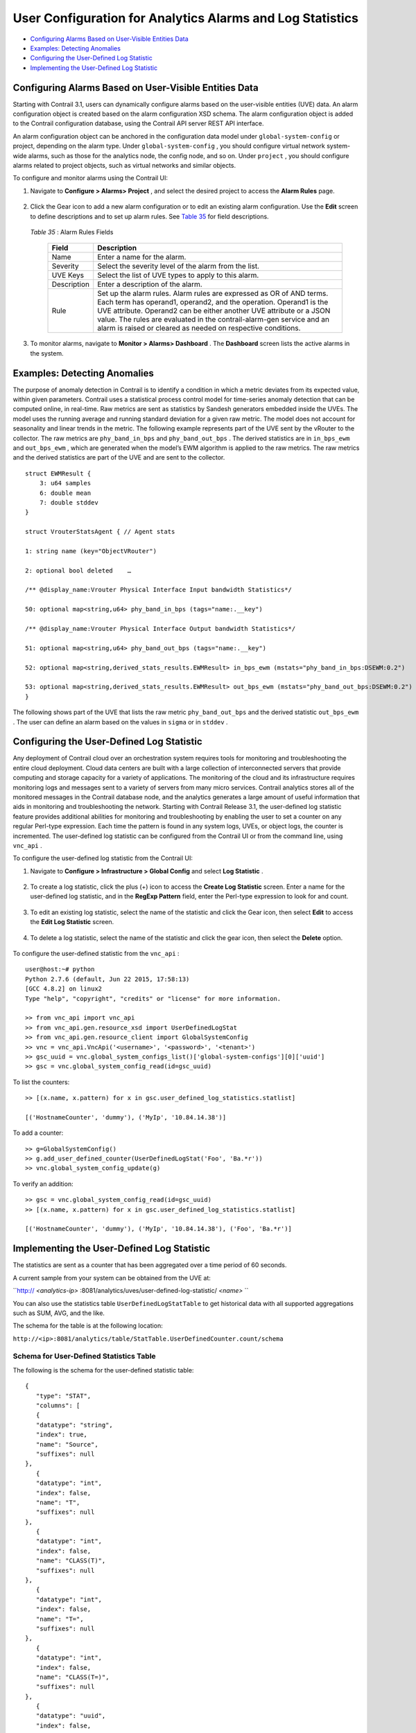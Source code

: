 .. This work is licensed under the Creative Commons Attribution 4.0 International License.
   To view a copy of this license, visit http://creativecommons.org/licenses/by/4.0/ or send a letter to Creative Commons, PO Box 1866, Mountain View, CA 94042, USA.

==========================================================
User Configuration for Analytics Alarms and Log Statistics
==========================================================

-  `Configuring Alarms Based on User-Visible Entities Data`_ 


-  `Examples: Detecting Anomalies`_ 


-  `Configuring the User-Defined Log Statistic`_ 


-  `Implementing the User-Defined Log Statistic`_ 



Configuring Alarms Based on User-Visible Entities Data
======================================================

Starting with Contrail 3.1, users can dynamically configure alarms based on the user-visible entities (UVE) data. An alarm configuration object is created based on the alarm configuration XSD schema. The alarm configuration object is added to the Contrail configuration database, using the Contrail API server REST API interface.

An alarm configuration object can be anchored in the configuration data model under ``global-system-config`` or project, depending on the alarm type. Under ``global-system-config`` , you should configure virtual network system-wide alarms, such as those for the analytics node, the config node, and so on. Under ``project`` , you should configure alarms related to project objects, such as virtual networks and similar objects.

To configure and monitor alarms using the Contrail UI:


#. Navigate to **Configure > Alarms> Project** , and select the desired project to access the **Alarm Rules** page.


   .. figure:: s018752.png



#. Click the Gear icon to add a new alarm configuration or to edit an existing alarm configuration. Use the **Edit** screen to define descriptions and to set up alarm rules. See `Table 35`_ for field descriptions.


   .. figure:: s018753.png

   .. _Table 35: 


   *Table 35* : Alarm Rules Fields

    +-----------------------------------+-----------------------------------+
    | Field                             | Description                       |
    +===================================+===================================+
    | Name                              | Enter a name for the alarm.       |
    +-----------------------------------+-----------------------------------+
    | Severity                          | Select the severity level of the  |
    |                                   | alarm from the list.              |
    +-----------------------------------+-----------------------------------+
    | UVE Keys                          | Select the list of UVE types to   |
    |                                   | apply to this alarm.              |
    +-----------------------------------+-----------------------------------+
    | Description                       | Enter a description of the alarm. |
    +-----------------------------------+-----------------------------------+
    | Rule                              | Set up the alarm rules. Alarm     |
    |                                   | rules are expressed as OR of AND  |
    |                                   | terms. Each term has operand1,    |
    |                                   | operand2, and the operation.      |
    |                                   | Operand1 is the UVE attribute.    |
    |                                   | Operand2 can be either another    |
    |                                   | UVE attribute or a JSON value.    |
    |                                   | The rules are evaluated in the    |
    |                                   | contrail-alarm-gen service and an |
    |                                   | alarm is raised or cleared as     |
    |                                   | needed on respective conditions.  |
    +-----------------------------------+-----------------------------------+



#. To monitor alarms, navigate to **Monitor > Alarms> Dashboard** . The **Dashboard** screen lists the active alarms in the system.


  .. figure:: s018754.png



Examples: Detecting Anomalies
=============================

The purpose of anomaly detection in Contrail is to identify a condition in which a metric deviates from its expected value, within given parameters.
Contrail uses a statistical process control model for time-series anomaly detection that can be computed online, in real-time. Raw metrics are sent as statistics by Sandesh generators embedded inside the UVEs. The model uses the running average and running standard deviation for a given raw metric. The model does not account for seasonality and linear trends in the metric.
The following example represents part of the UVE sent by the vRouter to the collector. The raw metrics are ``phy_band_in_bps`` and ``phy_band_out_bps`` .
The derived statistics are in ``in_bps_ewm`` and ``out_bps_ewm`` , which are generated when the model’s EWM algorithm is applied to the raw metrics. The raw metrics and the derived statistics are part of the UVE and are sent to the collector.

::

 struct EWMResult {
     3: u64 samples
     6: double mean
     7: double stddev
 }

 struct VrouterStatsAgent { // Agent stats

 1: string name (key="ObjectVRouter")

 2: optional bool deleted    …
     
 /** @display_name:Vrouter Physical Interface Input bandwidth Statistics*/

 50: optional map<string,u64> phy_band_in_bps (tags="name:.__key")

 /** @display_name:Vrouter Physical Interface Output bandwidth Statistics*/

 51: optional map<string,u64> phy_band_out_bps (tags="name:.__key")

 52: optional map<string,derived_stats_results.EWMResult> in_bps_ewm (mstats="phy_band_in_bps:DSEWM:0.2")

 53: optional map<string,derived_stats_results.EWMResult> out_bps_ewm (mstats="phy_band_out_bps:DSEWM:0.2")
 }


The following shows part of the UVE that lists the raw metric ``phy_band_out_bps`` and the derived statistic ``out_bps_ewm`` . The user can define an alarm based on the values in ``sigma`` or in ``stddev`` .


.. figure:: s018755.png


Configuring the User-Defined Log Statistic
==========================================

Any deployment of Contrail cloud over an orchestration system requires tools for monitoring and troubleshooting the entire cloud deployment. Cloud data centers are built with a large collection of interconnected servers that provide computing and storage capacity for a variety of applications. The monitoring of the cloud and its infrastructure requires monitoring logs and messages sent to a variety of servers from many micro services.
Contrail analytics stores all of the monitored messages in the Contrail database node, and the analytics generates a large amount of useful information that aids in monitoring and troubleshooting the network.
Starting with Contrail Release 3.1, the user-defined log statistic feature provides additional abilities for monitoring and troubleshooting by enabling the user to set a counter on any regular Perl-type expression. Each time the pattern is found in any system logs, UVEs, or object logs, the counter is incremented.
The user-defined log statistic can be configured from the Contrail UI or from the command line, using ``vnc_api`` .

To configure the user-defined log statistic from the Contrail UI:


#. Navigate to **Configure > Infrastructure > Global Config** and select **Log Statistic** .


   .. figure:: s018756.png



#. To create a log statistic, click the plus (+) icon to access the **Create Log Statistic** screen. Enter a name for the user-defined log statistic, and in the **RegExp Pattern** field, enter the Perl-type expression to look for and count.


   .. figure:: s018757.png



#. To edit an existing log statistic, select the name of the statistic and click the Gear icon, then select **Edit** to access the **Edit Log Statistic** screen.


   .. figure:: s018758.png



#. To delete a log statistic, select the name of the statistic and click the gear icon, then select the **Delete** option.


   .. figure:: s018759.png


To configure the user-defined statistic from the ``vnc_api`` :

::

 user@host:~# python 
 Python 2.7.6 (default, Jun 22 2015, 17:58:13) 
 [GCC 4.8.2] on linux2 
 Type "help", "copyright", "credits" or "license" for more information.

 >> from vnc_api import vnc_api 
 >> from vnc_api.gen.resource_xsd import UserDefinedLogStat 
 >> from vnc_api.gen.resource_client import GlobalSystemConfig 
 >> vnc = vnc_api.VncApi('<username>', '<password>', '<tenant>') 
 >> gsc_uuid = vnc.global_system_configs_list()['global-system-configs'][0]['uuid'] 
 >> gsc = vnc.global_system_config_read(id=gsc_uuid)


To list the counters:

::

 >> [(x.name, x.pattern) for x in gsc.user_defined_log_statistics.statlist] 

 [('HostnameCounter', 'dummy'), ('MyIp', '10.84.14.38')] 


To add a counter:

::

 >> g=GlobalSystemConfig() 
 >> g.add_user_defined_counter(UserDefinedLogStat('Foo', 'Ba.*r')) 
 >> vnc.global_system_config_update(g) 


To verify an addition:

::

 >> gsc = vnc.global_system_config_read(id=gsc_uuid)
 >> [(x.name, x.pattern) for x in gsc.user_defined_log_statistics.statlist] 

 [('HostnameCounter', 'dummy'), ('MyIp', '10.84.14.38'), ('Foo', 'Ba.*r')] 



Implementing the User-Defined Log Statistic
===========================================

The statistics are sent as a counter that has been aggregated over a time period of 60 seconds.

A current sample from your system can be obtained from the UVE at:

``http:// *<analytics-ip>* :8081/analytics/uves/user-defined-log-statistic/ *<name>* `` 

You can also use the statistics table ``UserDefinedLogStatTable`` to get historical data with all supported aggregations such as SUM, AVG, and the like.

The schema for the table is at the following location:

``http://<ip>:8081/analytics/table/StatTable.UserDefinedCounter.count/schema`` 


Schema for User-Defined Statistics Table
----------------------------------------

The following is the schema for the user-defined statistic table:
::

 {
    "type": "STAT",
    "columns": [
    {
    "datatype": "string",
    "index": true,
    "name": "Source",
    "suffixes": null
 },
    {
    "datatype": "int",
    "index": false,
    "name": "T",
    "suffixes": null
 },
    {
    "datatype": "int",
    "index": false,
    "name": "CLASS(T)",
    "suffixes": null
 },
    {
    "datatype": "int",
    "index": false,
    "name": "T=",
    "suffixes": null
 },
    {
    "datatype": "int",
    "index": false,
    "name": "CLASS(T=)",
    "suffixes": null
 },
    {
    "datatype": "uuid",
    "index": false,
    "name": "UUID",
    "suffixes": null
 },
    {
    "datatype": "int",
    "index": false,
    "name": "COUNT(count)",
    "suffixes": null
 },
    {
    "datatype": "int",
    "index": false,
    "name": "count.previous",
    "suffixes": null
 },
    {
    "datatype": "int",
    "index": false,
    "name": "SUM(count.previous)",
    "suffixes": null
 },
    {
    "datatype": "int",
    "index": false,
    "name": "CLASS(count.previous)",
    "suffixes": null
 },
    {
    "datatype": "int",
    "index": false,
    "name": "MAX(count.previous)",
    "suffixes": null
 },
    {
    "datatype": "int",
    "index": false,
    "name": "MIN(count.previous)",
    "suffixes": null
 },
    {
    "datatype": "percentiles",
    "index": false,
    "name": "PERCENTILES(count.previous)",
    "suffixes": null
 },
    {
    "datatype": "avg",
    "index": false,
    "name": "AVG(count.previous)",
    "suffixes": null
 },
    {
    "datatype": "string",
    "index": true,
    "name": "name",
    "suffixes": null
 }
    ]
 }


